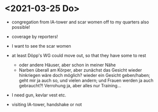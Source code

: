 * <2021-03-25 Do> 
- congregation from IA-tower and scar women off to my quarters also possible!
- coverage by reporters!
  
- I want to see the scar women
- at least Döpp's WG could move out, so that they have some to rest
  - oder andere Häuser, aber schon in meiner Nähe
  - Narben überall am Körper, aber zunächst das Gesicht wieder hinkriegen wäre doch möglich? wieder ein Gesicht geben/haben; geht mir ja auch so, und vielen andern; und Frauen werden ja auch gebraucht?! Verrohung ja, aber alles nur Training...
- I need gun, kevlar vest etc.
- visiting IA-tower, handshake or not
